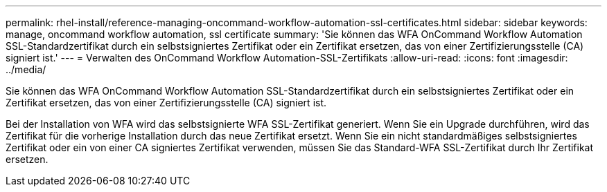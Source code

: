 ---
permalink: rhel-install/reference-managing-oncommand-workflow-automation-ssl-certificates.html 
sidebar: sidebar 
keywords: manage, oncommand workflow automation, ssl certificate 
summary: 'Sie können das WFA OnCommand Workflow Automation SSL-Standardzertifikat durch ein selbstsigniertes Zertifikat oder ein Zertifikat ersetzen, das von einer Zertifizierungsstelle (CA) signiert ist.' 
---
= Verwalten des OnCommand Workflow Automation-SSL-Zertifikats
:allow-uri-read: 
:icons: font
:imagesdir: ../media/


[role="lead"]
Sie können das WFA OnCommand Workflow Automation SSL-Standardzertifikat durch ein selbstsigniertes Zertifikat oder ein Zertifikat ersetzen, das von einer Zertifizierungsstelle (CA) signiert ist.

Bei der Installation von WFA wird das selbstsignierte WFA SSL-Zertifikat generiert. Wenn Sie ein Upgrade durchführen, wird das Zertifikat für die vorherige Installation durch das neue Zertifikat ersetzt. Wenn Sie ein nicht standardmäßiges selbstsigniertes Zertifikat oder ein von einer CA signiertes Zertifikat verwenden, müssen Sie das Standard-WFA SSL-Zertifikat durch Ihr Zertifikat ersetzen.
